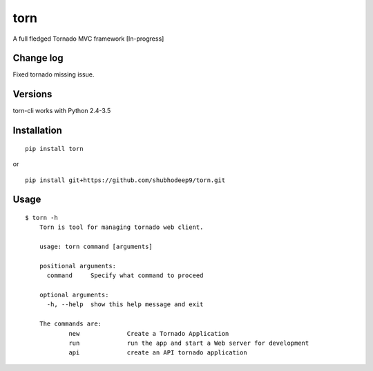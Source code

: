 torn     
====

A full fledged Tornado MVC framework [In-progress]

.. image:: https://travis-ci.org/shubhodeep9/torn.svg?branch=master
    	 :target: https://travis-ci.org/shubhodeep9/torn

Change log
----------
Fixed tornado missing issue.


Versions
--------

torn-cli works with Python 2.4-3.5


Installation
------------

::

	pip install torn

or

::

	pip install git+https://github.com/shubhodeep9/torn.git


Usage
-----

::

    $ torn -h                     
	Torn is tool for managing tornado web client.

	usage: torn command [arguments]

	positional arguments:
	  command     Specify what command to proceed

	optional arguments:
	  -h, --help  show this help message and exit

	The commands are:
		new		Create a Tornado Application
		run		run the app and start a Web server for development
		api		create an API tornado application
